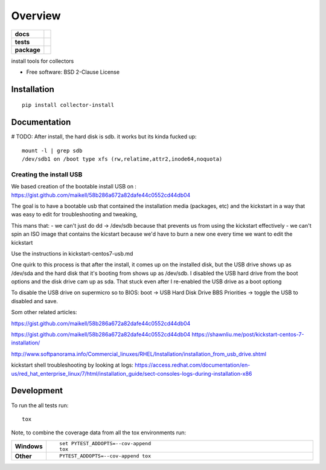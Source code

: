 ========
Overview
========

.. start-badges

.. list-table::
    :stub-columns: 1

    * - docs
      - |docs|
    * - tests
      - | |travis| |appveyor| |requires|
        | |codecov|
    * - package
      - | |version| |wheel| |supported-versions| |supported-implementations|
        | |commits-since|
.. |docs| image:: https://readthedocs.org/projects/python-collector-install/badge/?style=flat
    :target: https://readthedocs.org/projects/python-collector-install
    :alt: Documentation Status

.. |travis| image:: https://travis-ci.org/natemarks/python-collector-install.svg?branch=master
    :alt: Travis-CI Build Status
    :target: https://travis-ci.org/natemarks/python-collector-install

.. |appveyor| image:: https://ci.appveyor.com/api/projects/status/github/natemarks/python-collector-install?branch=master&svg=true
    :alt: AppVeyor Build Status
    :target: https://ci.appveyor.com/project/natemarks/python-collector-install

.. |requires| image:: https://requires.io/github/natemarks/python-collector-install/requirements.svg?branch=master
    :alt: Requirements Status
    :target: https://requires.io/github/natemarks/python-collector-install/requirements/?branch=master

.. |codecov| image:: https://codecov.io/github/natemarks/python-collector-install/coverage.svg?branch=master
    :alt: Coverage Status
    :target: https://codecov.io/github/natemarks/python-collector-install

.. |version| image:: https://img.shields.io/pypi/v/collector-install.svg
    :alt: PyPI Package latest release
    :target: https://pypi.org/project/collector-install

.. |commits-since| image:: https://img.shields.io/github/commits-since/natemarks/python-collector-install/v0.0.0.svg
    :alt: Commits since latest release
    :target: https://github.com/natemarks/python-collector-install/compare/v0.0.0...master

.. |wheel| image:: https://img.shields.io/pypi/wheel/collector-install.svg
    :alt: PyPI Wheel
    :target: https://pypi.org/project/collector-install

.. |supported-versions| image:: https://img.shields.io/pypi/pyversions/collector-install.svg
    :alt: Supported versions
    :target: https://pypi.org/project/collector-install

.. |supported-implementations| image:: https://img.shields.io/pypi/implementation/collector-install.svg
    :alt: Supported implementations
    :target: https://pypi.org/project/collector-install


.. end-badges

install tools for collectors

* Free software: BSD 2-Clause License

Installation
============

::

    pip install collector-install

Documentation
=============



# TODO:  After install, the hard disk is sdb. it works but its kinda fucked up:

::

    mount -l | grep sdb
    /dev/sdb1 on /boot type xfs (rw,relatime,attr2,inode64,noquota)



Creating the install USB
------------------------


We based creation of the bootable install USB on : https://gist.github.com/maikell/58b286a672a82dafe44c0552cd44db04


The goal is to have a bootable usb that contained the installation media (packages, etc) and the kickstart in a way that was easy to edit for troubleshooting and tweaking,

This mans that:
- we can't just do dd -> /dev/sdb because that prevents us from using the kickstart effectively
- we can't spin an ISO image that contains the kicstart because we'd have to burn a new one every time we want to edit the kickstart

Use the instructions in kickstart-centos7-usb.md

One quirk to this process is that after the install, it comes up on the installed disk, but the USB drive shows up as /dev/sda and the hard disk that it's booting from shows up as /dev/sdb. I disabled the USB hard drive from the boot options and the disk drive cam up as sda. That stuck even after I re-enabled the USB drive as a boot optiong

To disable the USB drive on supermicro so to BIOS:
boot -> USB Hard Disk Drive BBS Priorities -> toggle the USB to disabled  and save.


.. |sdf| image:: images/supermicro-usb-boot-1.png



.. |sdffff| image:: images/supermicro-usb-boot-2.jpg


Som other related articles:

https://gist.github.com/maikell/58b286a672a82dafe44c0552cd44db04

https://gist.github.com/maikell/58b286a672a82dafe44c0552cd44db04
https://shawnliu.me/post/kickstart-centos-7-installation/

http://www.softpanorama.info/Commercial_linuxes/RHEL/Installation/installation_from_usb_drive.shtml

kickstart shell troubleshooting by looking at logs:
https://access.redhat.com/documentation/en-us/red_hat_enterprise_linux/7/html/installation_guide/sect-consoles-logs-during-installation-x86


Development
===========

To run the all tests run::

    tox

Note, to combine the coverage data from all the tox environments run:

.. list-table::
    :widths: 10 90
    :stub-columns: 1

    - - Windows
      - ::

            set PYTEST_ADDOPTS=--cov-append
            tox

    - - Other
      - ::

            PYTEST_ADDOPTS=--cov-append tox
